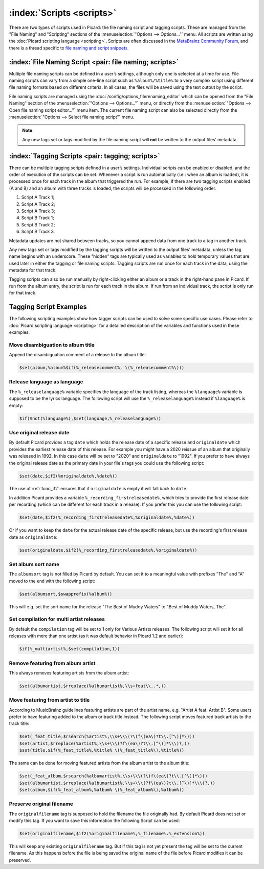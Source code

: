.. MusicBrainz Picard Documentation Project

:index:`Scripts <scripts>`
===========================

There are two types of scripts used in Picard: the file naming script and tagging scripts. These are
managed from the "File Naming" and "Scripting" sections of the :menuselection:`"Options --> Options..."` menu. All scripts are written
using the :doc:`Picard scripting language <scripting>`. Scripts are often discussed in the
`MetaBrainz Community Forum <https://community.metabrainz.org/c/picard>`_, and there is a thread specific to
`file naming and script snippets <https://community.metabrainz.org/t/repository-for-neat-file-name-string-patterns-and-tagger-script-snippets/2786/>`_.

:index:`File Naming Script <pair: file naming; scripts>`
---------------------------------------------------------

Multiple file naming scripts can be defined in a user’s settings, although only one is selected at a time
for use.  File naming scripts can vary from a simple one-line script such as ``%album%/%title%`` to a very
complex script using different file naming formats based on different criteria. In all cases, the files
will be saved using the text output by the script.

File naming scripts are managed using the :doc:`/config/options_filerenaming_editor` which can be opened
from the "File Naming" section of the :menuselection:`"Options --> Options..."` menu, or directly from the
:menuselection:`"Options --> Open file naming script editor..."` menu item. The current file naming script
can also be selected directly from the :menuselection:`"Options --> Select file naming script"` menu.

.. note::

   Any new tags set or tags modified by the file naming script will **not** be written to the output
   files' metadata.

:index:`Tagging Scripts <pair: tagging; scripts>`
--------------------------------------------------

There can be multiple tagging scripts defined in a user’s settings. Individual scripts can be enabled or
disabled, and the order of execution of the scripts can be set. Whenever a script is run automatically (i.e.:
when an album is loaded), it is processed once for each track in the album that triggered the
run. For example, if there are two tagging scripts enabled (A and B) and an album with three tracks is
loaded, the scripts will be processed in the following order:

1. Script A Track 1;
2. Script A Track 2;
3. Script A Track 3;
4. Script B Track 1;
5. Script B Track 2;
6. Script B Track 3.

Metadata updates are not shared between tracks, so you cannot append data from one track to a tag in another
track.

Any new tags set or tags modified by the tagging scripts will be written to the output files' metadata,
unless the tag name begins with an underscore. These "hidden" tags are typically used as variables to hold
temporary values that are used later in either the tagging or file naming scripts. Tagging scripts are run
once for each track in the data, using the metadata for that track.

Tagging scripts can also be run manually by right-clicking either an album or a track in the right-hand pane
in Picard. If run from the album entry, the script is run for each track in the album. If run from an
individual track, the script is only run for that track.


Tagging Script Examples
-----------------------

The following scripting examples show how tagger scripts can be used to solve some specific use cases.
Please refer to :doc:`Picard scripting language <scripting>` for a detailed description of the variables and
functions used in these examples.


Move disambiguation to album title
^^^^^^^^^^^^^^^^^^^^^^^^^^^^^^^^^^

Append the disambiguation comment of a release to the album title:

.. code-block:: taggerscript

   $set(album,%album%$if(%_releasecomment%, \(%_releasecomment%\)))


Release language as language
^^^^^^^^^^^^^^^^^^^^^^^^^^^^

The ``%_releaselanguage%`` variable specifies the language of the track listing, whereas the
``%language%`` variable is supposed to be the lyrics language.  The following script will use the
``%_releaselanguage%`` instead if ``%language%`` is empty:

.. code-block:: taggerscript

   $if($not(%language%),$set(language,%_releaselanguage%))


Use original release date
^^^^^^^^^^^^^^^^^^^^^^^^^

By default Picard provides a tag ``date`` which holds the release date of a specific release and
``originaldate`` which provides the earliest release date of this release.  For example you might have
a 2020 reissue of an album that originally was released in 1992.  In this case ``date`` will be set
to "2020" and ``originaldate`` to "1992".  If you prefer to have always the original release date
as the primary date in your file's tags you could use the following script:

.. code-block:: taggerscript

   $set(date,$if2(%originaldate%,%date%))

The use of :ref:`func_if2` ensures that if ``originaldate`` is empty it will fall back to ``date``.

In addition Picard provides a variable ``%_recording_firstreleasedate%``, which tries to provide
the first release date per recording (which can be different for each track in a release).
If you prefer this you can use the following script:

.. code-block:: taggerscript

   $set(date,$if2(%_recording_firstreleasedate%,%originaldate%,%date%))

Or if you want to keep the ``date`` for the actual release date of the specific release, but use
the recording's first release date as ``originaldate``:

.. code-block:: taggerscript

   $set(originaldate,$if2(%_recording_firstreleasedate%,%originaldate%))


Set album sort name
^^^^^^^^^^^^^^^^^^^

The ``albumsort`` tag is not filled by Picard by default.  You can set it to a meaningful value
with prefixes "The" and "A" moved to the end with the following script:

.. code-block:: taggerscript

   $set(albumsort,$swapprefix(%album%))

This will e.g. set the sort name for the release "The Best of Muddy Waters" to "Best of Muddy Waters, The".


Set compilation for multi artist releases
^^^^^^^^^^^^^^^^^^^^^^^^^^^^^^^^^^^^^^^^^

By default the ``compilation`` tag will be set to 1 only for Various Artists releases.  The following script will
set it for all releases with more than one artist (as it was default behavior in Picard 1.2 and earlier):

.. code-block:: taggerscript

   $if(%_multiartist%,$set(compilation,1))


Remove featuring from album artist
^^^^^^^^^^^^^^^^^^^^^^^^^^^^^^^^^^

This always removes featuring artists from the album artist:

.. code-block:: taggerscript

   $set(albumartist,$rreplace(%albumartist%,\\s+feat\\..*,))


Move featuring from artist to title
^^^^^^^^^^^^^^^^^^^^^^^^^^^^^^^^^^^

According to MusicBrainz guidelines featuring artists are part of the artist name, e.g.
"Artist A feat. Artist B".  Some users prefer to have featuring added to the album or track title
instead.  The following script moves featured track artists to the track title:

.. code-block:: taggerscript

   $set(_feat_title,$rsearch(%artist%,\\s+\\\(?\(f\(ea\)?t\\.[^\)]*\)))
   $set(artist,$rreplace(%artist%,\\s+\\\(?f\(ea\)?t\\.[^\)]*\\\)?,))
   $set(title,$if(%_feat_title%,%title% \(%_feat_title%\),%title%))

The same can be done for moving featured artists from the album artist to the album title:

.. code-block:: taggerscript

   $set(_feat_album,$rsearch(%albumartist%,\\s+\\\(?\(f\(ea\)?t\\.[^\)]*\)))
   $set(albumartist,$rreplace(%albumartist%,\\s+\\\(?f\(ea\)?t\\.[^\)]*\\\)?,))
   $set(album,$if(%_feat_album%,%album% \(%_feat_album%\),%album%))


Preserve original filename
^^^^^^^^^^^^^^^^^^^^^^^^^^

The ``originalfilename`` tag is supposed to hold the filename the file originally had.  By default
Picard does not set or modify this tag.  If you want to save this information the following Script
can be used:

.. code-block:: taggerscript

   $set(originalfilename,$if2(%originalfilename%,%_filename%.%_extension%))

This will keep any existing ``originalfilename`` tag.  But if this tag is not yet present
the tag will be set to the current filename.  As this happens before the file is being saved
the original name of the file before Picard modifies it can be preserved.
